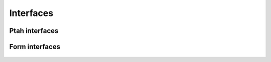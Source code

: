 Interfaces
==========

Ptah interfaces
---------------

  .. automodule:: ptah.interfaces

    .. autofunction:: resolver

    .. autoclass:: Principal

    .. autofunction:: auth_checker

    .. autofunction:: principal_searcher

    .. autoclass:: AuthInfo

    .. autoclass:: AuthProvider
       :members:

    .. autoclass:: ptah.authentication.Authentication
       :members:

    .. autoclass:: IOwnersAware()

    .. autoclass:: ILocalRolesAware()

    .. autoclass:: IACLsAware()

    .. autoclass:: PopulateStep(registry)
       :members:


Form interfaces
---------------

  .. automodule:: ptah.form.interfaces

    .. autofunction:: Validator

    .. autofunction:: Preview
